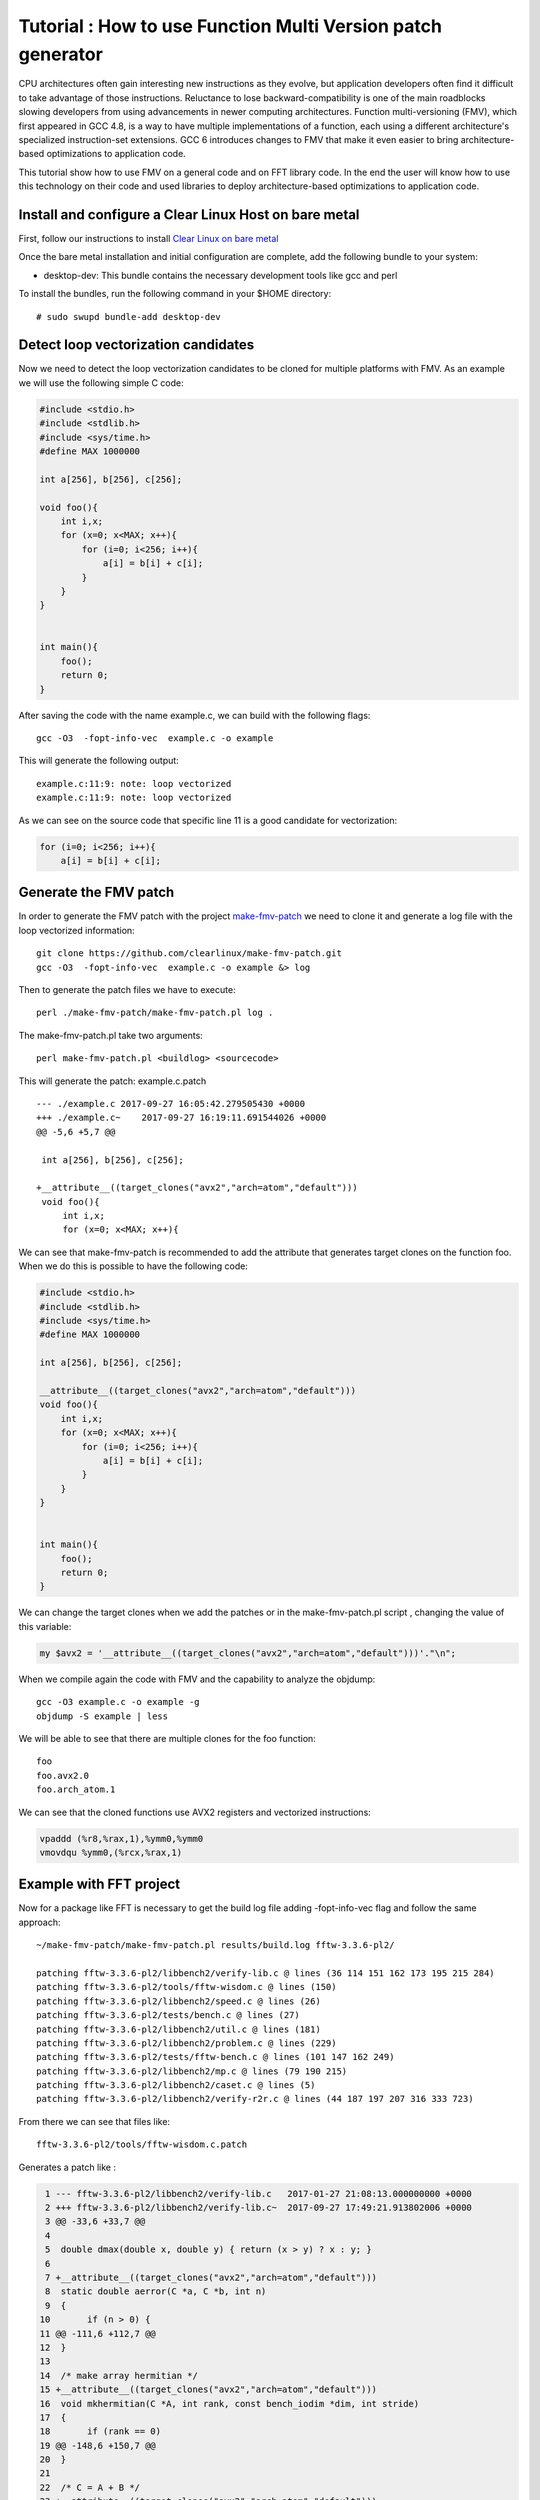Tutorial : How to use Function Multi Version patch generator
============================================================

CPU architectures often gain interesting new instructions as they
evolve, but application developers often find it difficult to take
advantage of those instructions. Reluctance to lose
backward-compatibility is one of the main roadblocks slowing developers
from using advancements in newer computing architectures. Function
multi-versioning (FMV), which first appeared in GCC 4.8, is a way to
have multiple implementations of a function, each using a different
architecture's specialized instruction-set extensions. GCC 6 introduces
changes to FMV that make it even easier to bring architecture-based
optimizations to application code.

This tutorial show how to use FMV on a general code and on FFT library
code. In the end the user will know how to use this technology on their
code and used libraries to deploy architecture-based optimizations to
application code.

Install and configure a Clear Linux Host on bare metal
------------------------------------------------------

First, follow our instructions to install `Clear Linux on bare
metal <https://clearlinux.org/documentation/clear-linux/get-started/bare-metal-install/bare-metal-install.html#bare-metal-install>`__

Once the bare metal installation and initial configuration are complete,
add the following bundle to your system:

-  desktop-dev: This bundle contains the necessary development tools
   like gcc and perl

To install the bundles, run the following command in your $HOME
directory:

::

    # sudo swupd bundle-add desktop-dev

Detect loop vectorization candidates
------------------------------------

Now we need to detect the loop vectorization candidates to be cloned for
multiple platforms with FMV. As an example we will use the following
simple C code:

.. code:: c

    #include <stdio.h>
    #include <stdlib.h>
    #include <sys/time.h>
    #define MAX 1000000

    int a[256], b[256], c[256];

    void foo(){
        int i,x;
        for (x=0; x<MAX; x++){
            for (i=0; i<256; i++){
                a[i] = b[i] + c[i];
            }
        }
    }


    int main(){
        foo();
        return 0;
    }

After saving the code with the name example.c, we can build with the
following flags:

::

        gcc -O3  -fopt-info-vec  example.c -o example

This will generate the following output:

::

    example.c:11:9: note: loop vectorized
    example.c:11:9: note: loop vectorized

As we can see on the source code that specific line 11 is a good
candidate for vectorization:

.. code:: c

    for (i=0; i<256; i++){
        a[i] = b[i] + c[i];

Generate the FMV patch
----------------------

In order to generate the FMV patch with the project
`make-fmv-patch <https://github.com/clearlinux/make-fmv-patch>`__ we
need to clone it and generate a log file with the loop vectorized
information:

::

        git clone https://github.com/clearlinux/make-fmv-patch.git
        gcc -O3  -fopt-info-vec  example.c -o example &> log

Then to generate the patch files we have to execute:

::

        perl ./make-fmv-patch/make-fmv-patch.pl log .

The make-fmv-patch.pl take two arguments:

::

        perl make-fmv-patch.pl <buildlog> <sourcecode>

This will generate the patch: example.c.patch

::

    --- ./example.c 2017-09-27 16:05:42.279505430 +0000
    +++ ./example.c~    2017-09-27 16:19:11.691544026 +0000
    @@ -5,6 +5,7 @@

     int a[256], b[256], c[256];

    +__attribute__((target_clones("avx2","arch=atom","default")))
     void foo(){
         int i,x;
         for (x=0; x<MAX; x++){

We can see that make-fmv-patch is recommended to add the attribute that
generates target clones on the function foo. When we do this is possible
to have the following code:

.. code:: c

    #include <stdio.h>
    #include <stdlib.h>
    #include <sys/time.h>
    #define MAX 1000000

    int a[256], b[256], c[256];

    __attribute__((target_clones("avx2","arch=atom","default")))
    void foo(){
        int i,x;
        for (x=0; x<MAX; x++){
            for (i=0; i<256; i++){
                a[i] = b[i] + c[i];
            }
        }
    }


    int main(){
        foo();
        return 0;
    }

We can change the target clones when we add the patches or in the
make-fmv-patch.pl script , changing the value of this variable:

.. code:: perl

    my $avx2 = '__attribute__((target_clones("avx2","arch=atom","default")))'."\n";

When we compile again the code with FMV and the capability to analyze
the objdump:

::

    gcc -O3 example.c -o example -g
    objdump -S example | less

We will be able to see that there are multiple clones for the foo
function:

::

    foo
    foo.avx2.0
    foo.arch_atom.1

We can see that the cloned functions use AVX2 registers and vectorized
instructions:

.. code:: assembly

    vpaddd (%r8,%rax,1),%ymm0,%ymm0
    vmovdqu %ymm0,(%rcx,%rax,1)

Example with FFT project
------------------------

Now for a package like FFT is necessary to get the build log file adding
-fopt-info-vec flag and follow the same approach:

::

    ~/make-fmv-patch/make-fmv-patch.pl results/build.log fftw-3.3.6-pl2/

    patching fftw-3.3.6-pl2/libbench2/verify-lib.c @ lines (36 114 151 162 173 195 215 284)
    patching fftw-3.3.6-pl2/tools/fftw-wisdom.c @ lines (150)
    patching fftw-3.3.6-pl2/libbench2/speed.c @ lines (26)
    patching fftw-3.3.6-pl2/tests/bench.c @ lines (27)
    patching fftw-3.3.6-pl2/libbench2/util.c @ lines (181)
    patching fftw-3.3.6-pl2/libbench2/problem.c @ lines (229)
    patching fftw-3.3.6-pl2/tests/fftw-bench.c @ lines (101 147 162 249)
    patching fftw-3.3.6-pl2/libbench2/mp.c @ lines (79 190 215)
    patching fftw-3.3.6-pl2/libbench2/caset.c @ lines (5)
    patching fftw-3.3.6-pl2/libbench2/verify-r2r.c @ lines (44 187 197 207 316 333 723)

From there we can see that files like:

::

    fftw-3.3.6-pl2/tools/fftw-wisdom.c.patch

Generates a patch like :

.. code:: git

      1 --- fftw-3.3.6-pl2/libbench2/verify-lib.c   2017-01-27 21:08:13.000000000 +0000
      2 +++ fftw-3.3.6-pl2/libbench2/verify-lib.c~  2017-09-27 17:49:21.913802006 +0000
      3 @@ -33,6 +33,7 @@
      4
      5  double dmax(double x, double y) { return (x > y) ? x : y; }
      6
      7 +__attribute__((target_clones("avx2","arch=atom","default")))
      8  static double aerror(C *a, C *b, int n)
      9  {
     10       if (n > 0) {
     11 @@ -111,6 +112,7 @@
     12  }
     13
     14  /* make array hermitian */
     15 +__attribute__((target_clones("avx2","arch=atom","default")))
     16  void mkhermitian(C *A, int rank, const bench_iodim *dim, int stride)
     17  {
     18       if (rank == 0)
     19 @@ -148,6 +150,7 @@
     20  }
     21
     22  /* C = A + B */
     23 +__attribute__((target_clones("avx2","arch=atom","default")))
     24  void aadd(C *c, C *a, C *b, int n)
     25  {
     26       int i;
     27 @@ -159,6 +162,7 @@
     28  }
     29
     30  /* C = A - B */
     31 +__attribute__((target_clones("avx2","arch=atom","default")))
     32  void asub(C *c, C *a, C *b, int n)
     33  {
     34       int i;
     35 @@ -170,6 +174,7 @@
     36  }
     37
     38  /* B = rotate left A (complex) */
     39 +__attribute__((target_clones("avx2","arch=atom","default")))
     40  void arol(C *b, C *a, int n, int nb, int na)
     41  {
     42       int i, ib, ia;
     43 @@ -192,6 +197,7 @@
     44       }
     45  }

With this patches is possible to select where to apply the FMV
technology that make it even easier to bring architecture-based
optimizations to application code.

Congratulations! You have successfully installed an FMV development
environment on Clear Linux. Furthermore, you use cutting edge compiler
technology to improve the performance of your application based on IA
technology and profiling of the specific execution of your application.
